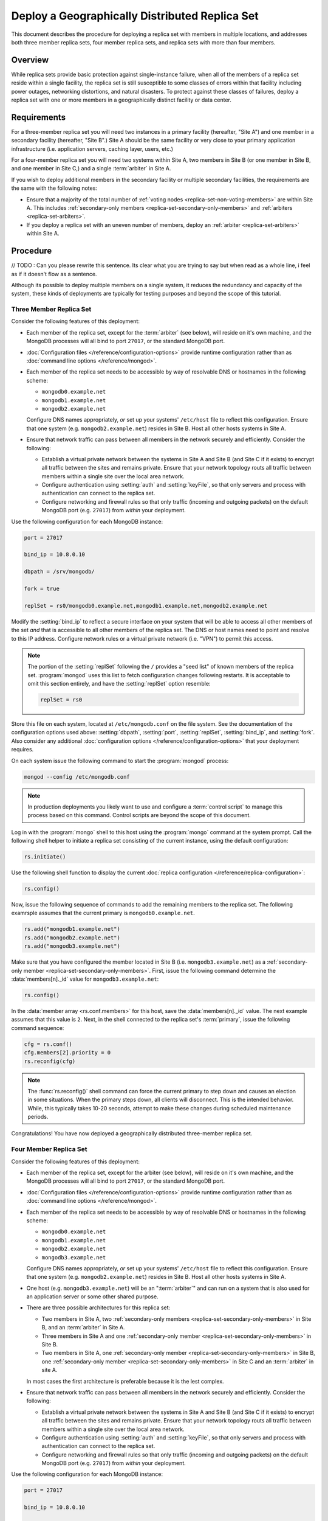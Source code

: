 ===============================================
Deploy a Geographically Distributed Replica Set
===============================================

.. default-domain:: mongodb

This document describes the procedure for deploying a replica set with
members in multiple locations, and addresses both three member replica
sets, four member replica sets, and replica sets with more than four
members.

.. seealso:: ":doc:`/core/replication`" and
   ":doc:`/administration/replication-architectures`" for appropriate
   background.

   The ":doc:`/tutorial/deploy-replica-set`" and
   ":doc:`/tutorial/expand-replica-set`" tutorials provide
   documentation of related operations.

Overview
--------

While replica sets provide basic protection against single-instance
failure, when all of the members of a replica set reside within a
single facility, the replica set is still susceptible to some classes
of errors within that facility including power outages, networking
distortions, and natural disasters. To protect against these classes
of failures, deploy a replica set with one or more members in a
geographically distinct facility or data center.

Requirements
------------

For a three-member replica set you will need two instances in a
primary facility (hereafter, "Site A") and one member in a secondary
facility (hereafter, "Site B".) Site A should be the same facility or
very close to your primary application infrastructure
(i.e. application servers, caching layer, users, etc.)

For a four-member replica set you will need two systems within Site A,
two members in Site B (or one member in Site B, and one member in Site
C,) and a single :term:`arbiter` in Site A.

If you wish to deploy additional members in the secondary facility or
multiple secondary facilities, the requirements are the same with the
following notes:

- Ensure that a majority of the total number of :ref:`voting nodes
  <replica-set-non-voting-members>` are within Site A. This includes
  :ref:`secondary-only members <replica-set-secondary-only-members>` and
  :ref:`arbiters <replica-set-arbiters>`.

- If you deploy a replica set with an uneven number of members, deploy
  an :ref:`arbiter <replica-set-arbiters>` within Site A.

Procedure
---------
// TODO : Can you please rewrite this sentence. Its clear what you are trying to say
but when read as a whole line, i feel as if it doesn't flow as a sentence.

Although its possible to deploy multiple members on a single system,
it reduces the redundancy and capacity of the system, these kinds of
deployments are typically for testing purposes and beyond the scope of
this tutorial.

Three Member Replica Set
~~~~~~~~~~~~~~~~~~~~~~~~

Consider the following features of this deployment:

- Each member of the replica set, except for the :term:`arbiter` (see
  below), will reside on it's own machine, and the MongoDB processes
  will all bind to port ``27017``, or the standard MongoDB port.

- :doc:`Configuration files </reference/configuration-options>`
  provide runtime configuration rather than as :doc:`command line
  options </reference/mongod>`.

- Each member of the replica set needs to be accessible by way of
  resolvable DNS or hostnames in the following scheme:

  - ``mongodb0.example.net``
  - ``mongodb1.example.net``
  - ``mongodb2.example.net``

  Configure DNS names appropriately, *or* set up your systems'
  ``/etc/host`` file to reflect this configuration. Ensure that one
  system (e.g. ``mongodb2.example.net``) resides in Site B. Host all
  other hosts systems in Site A.

- Ensure that network traffic can pass between all members in the
  network securely and efficiently. Consider the following:

  - Establish a virtual private network between the systems in Site A
    and Site B (and Site C if it exists) to encrypt all traffic
    between the sites and remains private. Ensure that your network
    topology routs all traffic between members within a single site
    over the local area network.

  - Configure authentication using :setting:`auth` and
    :setting:`keyFile`, so that only servers and process with
    authentication can connect to the replica set.

  - Configure networking and firewall rules so that only traffic
    (incoming and outgoing packets) on the default MongoDB port
    (e.g. ``27017``) from *within* your deployment.

    .. seealso:: The ":doc:`/administration/security`" document for
       more information regarding security and firewalls.

Use the following configuration for each MongoDB instance:

.. code-block:: cfg

   port = 27017

   bind_ip = 10.8.0.10

   dbpath = /srv/mongodb/

   fork = true

   replSet = rs0/mongodb0.example.net,mongodb1.example.net,mongodb2.example.net

Modify the :setting:`bind_ip` to reflect a secure interface on your
system that will be able to access all other members of the set *and*
that is accessible to all other members of the replica set. The DNS or
host names need to point and resolve to this IP address. Configure
network rules or a virtual private network (i.e. "VPN") to permit this
access.

.. note::

   The portion of the :setting:`replSet` following the ``/`` provides
   a "seed list" of known members of the replica
   set. :program:`mongod` uses this list to fetch configuration
   changes following restarts. It is acceptable to omit this section
   entirely, and have the :setting:`replSet` option resemble:

   .. code-block:: cfg

      replSet = rs0

Store this file on each system, located at ``/etc/mongodb.conf`` on
the file system. See the documentation of the configuration options
used above: :setting:`dbpath`, :setting:`port`, :setting:`replSet`,
:setting:`bind_ip`, and :setting:`fork`. Also consider any additional
:doc:`configuration options </reference/configuration-options>` that
your deployment requires.

On each system issue the following command to start the
:program:`mongod` process:

.. code-block:: sh

   mongod --config /etc/mongodb.conf

.. note::

   In production deployments you likely want to use and configure a
   :term:`control script` to manage this process based on this
   command. Control scripts are beyond the scope of this document.

Log in with the :program:`mongo` shell to this host using the
:program:`mongo` command at the system prompt. Call the following
shell helper to initiate a replica set consisting of the current
instance, using the default configuration:

.. code-block:: javascript

   rs.initiate()

Use the following shell function to display the current :doc:`replica
configuration </reference/replica-configuration>`:

.. code-block:: javascript

   rs.config()

Now, issue the following sequence of commands to add the remaining
members to the replica set. The following examrsple assumes that the
current primary is ``mongodb0.example.net``.

.. code-block:: javascript

   rs.add("mongodb1.example.net")
   rs.add("mongodb2.example.net")
   rs.add("mongodb3.example.net")

Make sure that you have configured the member located in Site B
(i.e. ``mongodb3.example.net``) as a :ref:`secondary-only member
<replica-set-secondary-only-members>`. First, issue the following
command determine the :data:`members[n]._id` value for
``mongodb3.example.net``:

.. code-block:: javascript

   rs.config()

In the :data:`member array <rs.conf.members>` for this host, save
the :data:`members[n]._id` value. The next example assumes that this
value is ``2``. Next, in the shell connected to the replica set's
:term:`primary`, issue the following command sequence:

.. code-block:: javascript

   cfg = rs.conf()
   cfg.members[2].priority = 0
   rs.reconfig(cfg)

.. note::

   The :func:`rs.reconfig()` shell command can force the current
   primary to step down and causes an election in some
   situations. When the primary steps down, all clients will
   disconnect. This is the intended behavior. While, this typically
   takes 10-20 seconds, attempt to make these changes during scheduled
   maintenance periods.

Congratulations! You have now deployed a geographically distributed
three-member replica set.

Four Member Replica Set
~~~~~~~~~~~~~~~~~~~~~~~

Consider the following features of this deployment:

- Each member of the replica set, except for the arbiter (see
  below), will reside on it's own machine, and the MongoDB processes
  will all bind to port ``27017``, or the standard MongoDB port.

- :doc:`Configuration files </reference/configuration-options>`
  provide runtime configuration rather than as :doc:`command line
  options </reference/mongod>`.

- Each member of the replica set needs to be accessible by way of
  resolvable DNS or hostnames in the following scheme:

  - ``mongodb0.example.net``
  - ``mongodb1.example.net``
  - ``mongodb2.example.net``
  - ``mongodb3.example.net``

  Configure DNS names appropriately, *or* set up your systems'
  ``/etc/host`` file to reflect this configuration. Ensure that one
  system (e.g. ``mongodb2.example.net``) resides in Site B. Host all
  other hosts systems in Site A.

- One host (e.g. ``mongodb3.example.net``) will be an ":term:`arbiter`"
  and can run on a system that is also used for an application server
  or some other shared purpose.

- There are three possible architectures for this replica set:

  - Two members in Site A, two :ref:`secondary-only members
    <replica-set-secondary-only-members>` in Site B, and an
    :term:`arbiter` in Site A.

  - Three members in Site A and one :ref:`secondary-only member
    <replica-set-secondary-only-members>` in Site B.

  - Two members in Site A, one :ref:`secondary-only member
    <replica-set-secondary-only-members>` in Site B, one
    :ref:`secondary-only member <replica-set-secondary-only-members>` in
    Site C and an :term:`arbiter` in site A.

  In most cases the first architecture is preferable because it is the
  lest complex.

- Ensure that network traffic can pass between all members in the
  network securely and efficiently. Consider the following:

  - Establish a virtual private network between the systems in Site A
    and Site B (and Site C if it exists) to encrypt all traffic
    between the sites and remains private. Ensure that your network
    topology routs all traffic between members within a single site
    over the local area network.

  - Configure authentication using :setting:`auth` and
    :setting:`keyFile`, so that only servers and process with
    authentication can connect to the replica set.

  - Configure networking and firewall rules so that only traffic
    (incoming and outgoing packets) on the default MongoDB port
    (e.g. ``27017``) from *within* your deployment.

    .. seealso:: The ":doc:`/administration/security`" document for
       more information regarding security and firewalls.

Use the following configuration for each MongoDB instance:

.. code-block:: cfg

   port = 27017

   bind_ip = 10.8.0.10

   dbpath = /srv/mongodb/

   fork = true

   replSet = rs0/mongodb0.example.net,mongodb1.example.net,mongodb2.example.net,mongodb3.example.net

Modify the :setting:`bind_ip` to reflect a secure interface on your
system that will be able to access all other members of the set *and*
that is accessible to all other members of the replica set. The DNS or
host names need to point and resolve to this IP address. Configure
network rules or a virtual private network (i.e. "VPN") to permit this
access.

.. note::

   The portion of the :setting:`replSet` following the ``/`` provides
   a "seed list" of known members of the replica
   set. :program:`mongod` uses this list to fetch configuration
   changes following restarts. It is acceptable to omit this section
   entirely, and have the :setting:`replSet` option resemble:

   .. code-block:: cfg

      replSet = rs0

Store this file on each system, located at ``/etc/mongodb.conf`` on
the file system. See the documentation of the configuration options
used above: :setting:`dbpath`, :setting:`port`, :setting:`replSet`,
:setting:`bind_ip`, and :setting:`fork`. Also consider any additional
:doc:`configuration options </reference/configuration-options>` that
your deployment requires.

On each system issue the following command to start the
:program:`mongod` process:

.. code-block:: bash

   mongod --config /etc/mongodb.conf

.. note::

   In production deployments you likely want to use and configure a
   :term:`control script` to manage this process based on this
   command. Control scripts are beyond the scope of this document.

Log in with the :program:`mongo` shell to this host using the
:program:`mongo` command at the system prompt. Call the following
shell helper to initiate a replica set consisting of the current
instance using the default configuration:

.. code-block:: javascript

   rs.initiate()

Use the following shell function to display the current :doc:`replica
configuration </reference/replica-configuration>`:

.. code-block:: javascript

   rs.config()

Now, issue the following sequence of commands to add the remaining
instances to the replica set. The following example assumes that the
current primary is ``mongodb0.example.net``.

.. code-block:: javascript

   rs.add("mongodb1.example.net")
   rs.add("mongodb2.example.net")
   rs.add("mongodb3.example.net")

In the same shell session, issue the following command to add the
arbiter (i.e. "``mongodb4.example.net``"):

.. code-block:: javascript

   rs.addArb("mongodb4.example.net")

Make sure that you have configured the member located in Site B
(i.e. ``mongodb3.example.net``) as a :ref:`secondary-only member
<replica-set-secondary-only-members>`. First, issue the following
command determine the :data:`members[n]._id` value for
``mongodb3.example.net``:

.. code-block:: javascript

   rs.config()

In the :data:`member array <rs.conf.members>` for this host, save
the :data:`members[n]._id` value. The next example assumes that
this value is ``2``. Next, in the shell connected to the replica set's
:term:`primary`, issue the following command sequence:

.. code-block:: javascript

   cfg = rs.conf()
   cfg.members[2].priority = 0
   rs.reconfig(cfg)

.. note::

   The :func:`rs.reconfig()` shell command can force the current
   primary to step down and causes an election in some
   situations. When the primary steps down, all clients will
   disconnect. This is the intended behavior. While, this typically
   takes 10-20 seconds, attempt to make these changes during scheduled
   maintenance periods.

Congratulations! You have now deployed a geographically distributed
four-member replica set.

Larger Replica Set Considerations
~~~~~~~~~~~~~~~~~~~~~~~~~~~~~~~~~

The procedure for deploying a geographically distributed set with more
than three or four members resembles the above procedures. However, consider
the following:

- Never deploy more than seven voting members.

- Use the procedure for a four member replica set if you have an even
  number of members. Ensure that Site A always has a majority of
  the members by deploying the :term:`arbiter` within Site A.

  For six member sets, deploy at least three voting members in
  addition to the arbiter in Site A, the remaining rembmers in
  alternate sites.

- Use the procedure for a three member replica set if you have an odd
  number of members. Ensure that Site A always has a majority of the
  members of the set. For example, if a set has five members, deploy
  three remember within the primary facility and two remember in other
  facilities.

- If you have a majority of the members of the set *outside* of Site A
  and the network partitions to prevent communication between sites,
  the current primary in Site A will step down, even if none of the
  members outside of Site A are eligible to become primary.
